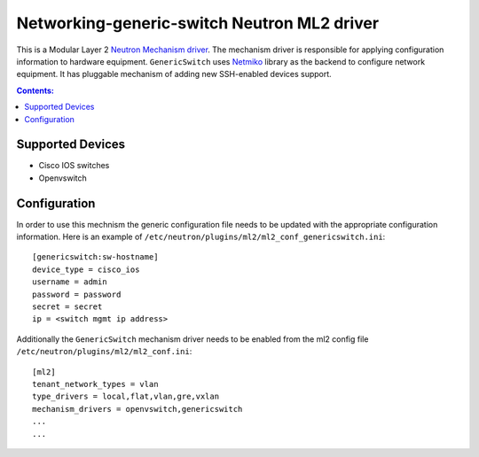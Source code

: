 Networking-generic-switch Neutron ML2 driver
============================================

This is a Modular Layer 2 `Neutron Mechanism driver
<https://wiki.openstack.org/wiki/Neutron/ML2>`_. The mechanism driver is
responsible for applying configuration information to hardware equipment.
``GenericSwitch`` uses `Netmiko <https://github.com/ktbyers/netmiko>`_ library
as the backend to configure network equipment. It has pluggable mechanism of
adding new SSH-enabled devices support.

.. contents:: Contents:
   :local:

Supported Devices
-----------------
* Cisco IOS switches
* Openvswitch


Configuration
-------------

In order to use this mechnism the generic configuration file needs to be
updated with the appropriate configuration information. Here is an example
of ``/etc/neutron/plugins/ml2/ml2_conf_genericswitch.ini``::

    [genericswitch:sw-hostname]
    device_type = cisco_ios
    username = admin
    password = password
    secret = secret
    ip = <switch mgmt ip address>

Additionally the ``GenericSwitch`` mechanism driver needs to be enabled from
the ml2 config file ``/etc/neutron/plugins/ml2/ml2_conf.ini``::

   [ml2]
   tenant_network_types = vlan
   type_drivers = local,flat,vlan,gre,vxlan
   mechanism_drivers = openvswitch,genericswitch
   ...
   ...
